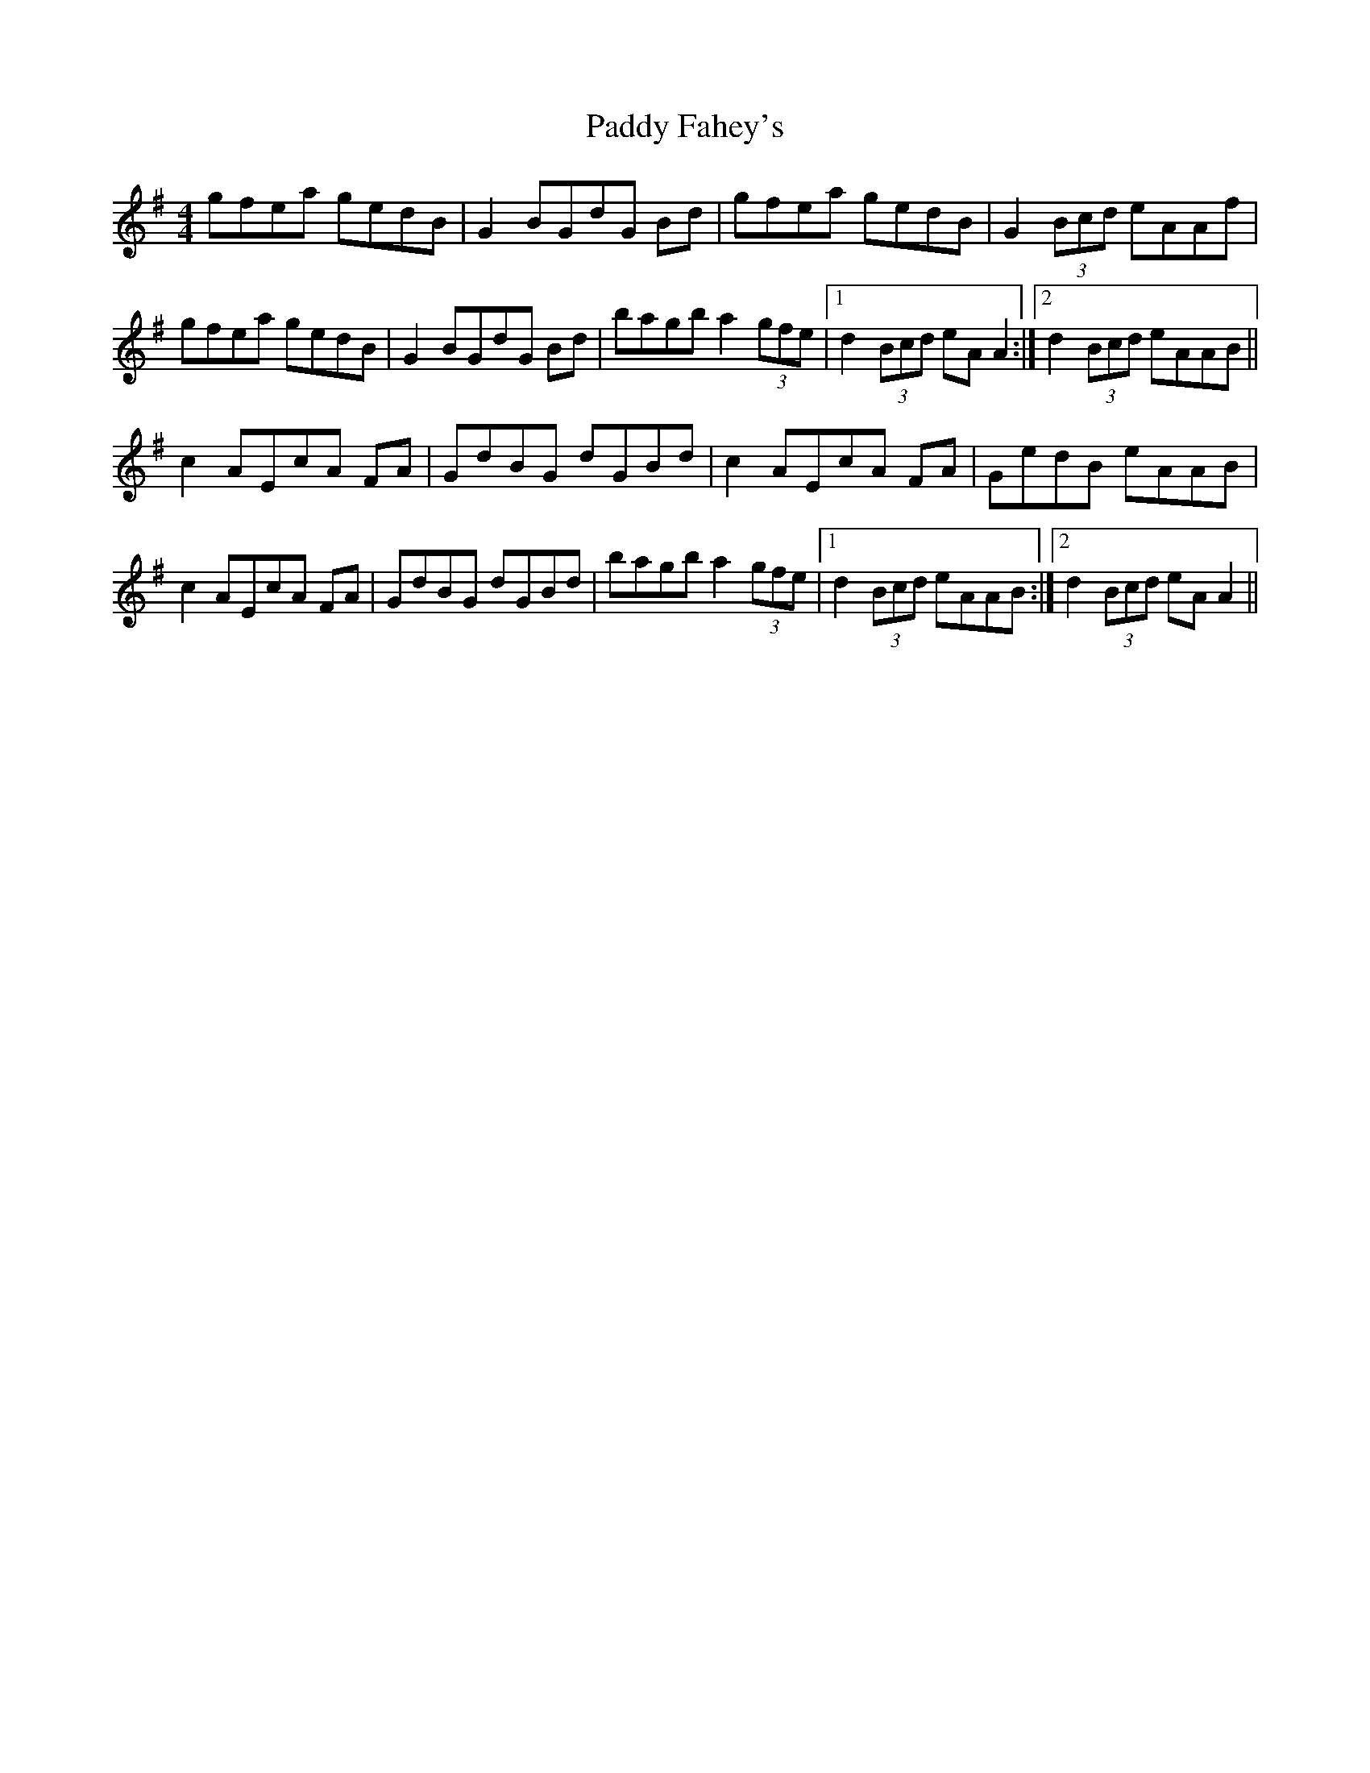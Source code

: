 X: 31090
T: Paddy Fahey's
R: reel
M: 4/4
K: Adorian
gfea gedB|G2 BGdG Bd|gfea gedB|G2 (3Bcd eAAf|
gfea gedB|G2 BGdG Bd|bagb a2 (3gfe|1 d2 (3Bcd eA A2:|2 d2 (3Bcd eAAB||
c2 AEcA FA|GdBG dGBd|c2 AEcA FA|GedB eAAB|
c2 AEcA FA|GdBG dGBd|bagb a2 (3gfe|1 d2 (3Bcd eAAB:|2 d2 (3Bcd eA A2||

